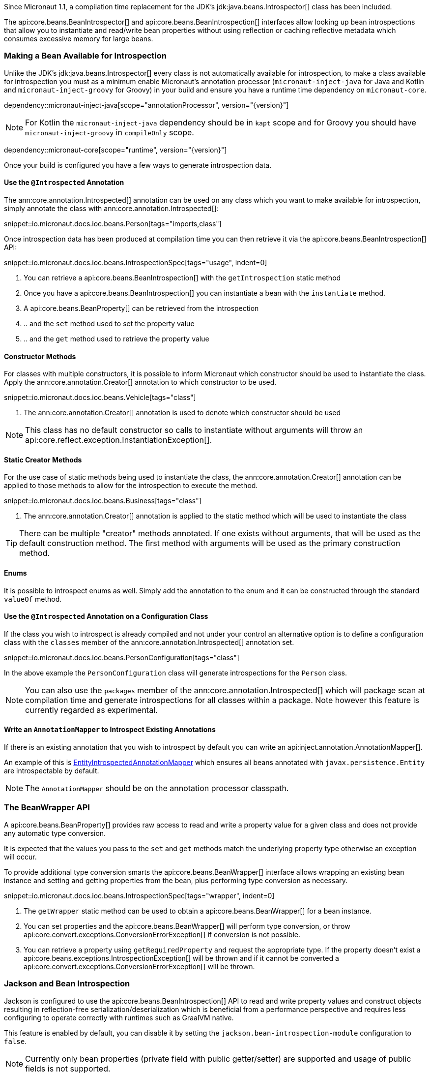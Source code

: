 Since Micronaut 1.1, a compilation time replacement for the JDK's jdk:java.beans.Introspector[] class has been included.

The api:core.beans.BeanIntrospector[] and api:core.beans.BeanIntrospection[] interfaces allow looking up bean introspections that allow you to instantiate and read/write bean properties without using reflection or caching reflective metadata which consumes excessive memory for large beans.

=== Making a Bean Available for Introspection

Unlike the JDK's jdk:java.beans.Introspector[] every class is not automatically available for introspection, to make a class available for introspection you must as a minimum enable Micronaut's annotation processor (`micronaut-inject-java` for Java and Kotlin and `micronaut-inject-groovy` for Groovy) in your build and ensure you have a runtime time dependency on `micronaut-core`.

dependency::micronaut-inject-java[scope="annotationProcessor", version="{version}"]

NOTE: For Kotlin the `micronaut-inject-java` dependency should be in `kapt` scope and for Groovy you should have `micronaut-inject-groovy` in `compileOnly` scope.

dependency::micronaut-core[scope="runtime", version="{version}"]

Once your build is configured you have a few ways to generate introspection data.

==== Use the `@Introspected` Annotation

The ann:core.annotation.Introspected[] annotation can be used on any class which you want to make available for introspection, simply annotate the class with ann:core.annotation.Introspected[]:

snippet::io.micronaut.docs.ioc.beans.Person[tags="imports,class"]

Once introspection data has been produced at compilation time you can then retrieve it via the api:core.beans.BeanIntrospection[] API:

snippet::io.micronaut.docs.ioc.beans.IntrospectionSpec[tags="usage", indent=0]

<1> You can retrieve a api:core.beans.BeanIntrospection[] with the `getIntrospection` static method
<2> Once you have a api:core.beans.BeanIntrospection[] you can instantiate a bean with the `instantiate` method.
<3> A api:core.beans.BeanProperty[] can be retrieved from the introspection
<4> .. and the `set` method used to set the property value
<5> .. and the `get` method used to retrieve the property value

==== Constructor Methods

For classes with multiple constructors, it is possible to inform Micronaut which constructor should be used to instantiate the class. Apply the ann:core.annotation.Creator[] annotation to which constructor to be used.

snippet::io.micronaut.docs.ioc.beans.Vehicle[tags="class"]

<1> The ann:core.annotation.Creator[] annotation is used to denote which constructor should be used

NOTE: This class has no default constructor so calls to instantiate without arguments will throw an api:core.reflect.exception.InstantiationException[].

==== Static Creator Methods

For the use case of static methods being used to instantiate the class, the ann:core.annotation.Creator[] annotation can be applied to those methods to allow for the introspection to execute the method.

snippet::io.micronaut.docs.ioc.beans.Business[tags="class"]

<1> The ann:core.annotation.Creator[] annotation is applied to the static method which will be used to instantiate the class

TIP: There can be multiple "creator" methods annotated. If one exists without arguments, that will be used as the default construction method. The first method with arguments will be used as the primary construction method.

==== Enums

It is possible to introspect enums as well. Simply add the annotation to the enum and it can be constructed through the standard `valueOf` method.

==== Use the `@Introspected` Annotation on a Configuration Class

If the class you wish to introspect is already compiled and not under your control an alternative option is to define a configuration class with the `classes` member of the ann:core.annotation.Introspected[] annotation set.

snippet::io.micronaut.docs.ioc.beans.PersonConfiguration[tags="class"]

In the above example the `PersonConfiguration` class will generate introspections for the `Person` class.

NOTE: You can also use the `packages` member of the ann:core.annotation.Introspected[] which will package scan at compilation time and generate introspections for all classes within a package. Note however this feature is currently regarded as experimental.

==== Write an `AnnotationMapper` to Introspect Existing Annotations

If there is an existing annotation that you wish to introspect by default you can write an api:inject.annotation.AnnotationMapper[].

An example of this is https://github.com/micronaut-projects/micronaut-core/blob/master/inject/src/main/java/io/micronaut/inject/beans/visitor/EntityIntrospectedAnnotationMapper.java[EntityIntrospectedAnnotationMapper] which ensures all beans annotated with `javax.persistence.Entity` are introspectable by default.

NOTE: The `AnnotationMapper` should be on the annotation processor classpath.

=== The BeanWrapper API

A api:core.beans.BeanProperty[] provides raw access to read and write a property value for a given class and does not provide any automatic type conversion.

It is expected that the values you pass to the `set` and `get` methods match the underlying property type otherwise an exception will occur.

To provide additional type conversion smarts the api:core.beans.BeanWrapper[] interface allows wrapping an existing bean instance and setting and getting properties from the bean, plus performing type conversion as necessary.

snippet::io.micronaut.docs.ioc.beans.IntrospectionSpec[tags="wrapper", indent=0]

<1> The `getWrapper` static method can be used to obtain a api:core.beans.BeanWrapper[] for a bean instance.
<2> You can set properties and the api:core.beans.BeanWrapper[] will perform type conversion, or throw api:core.convert.exceptions.ConversionErrorException[] if conversion is not possible.
<3> You can retrieve a property using `getRequiredProperty` and request the appropriate type. If the property doesn't exist a api:core.beans.exceptions.IntrospectionException[] will be thrown and if it cannot be converted a api:core.convert.exceptions.ConversionErrorException[] will be thrown.


=== Jackson and Bean Introspection

Jackson is configured to use the api:core.beans.BeanIntrospection[] API to read and write property values and construct objects resulting in reflection-free serialization/deserialization which is beneficial from a performance perspective and requires less configuring to operate correctly with runtimes such as GraalVM native.

This feature is enabled by default, you can disable it by setting the `jackson.bean-introspection-module` configuration to `false`.

NOTE: Currently only bean properties (private field with public getter/setter) are supported and usage of public fields is not supported.

NOTE: This feature is currently regarded as experimental and may be subject to changes in the future.
